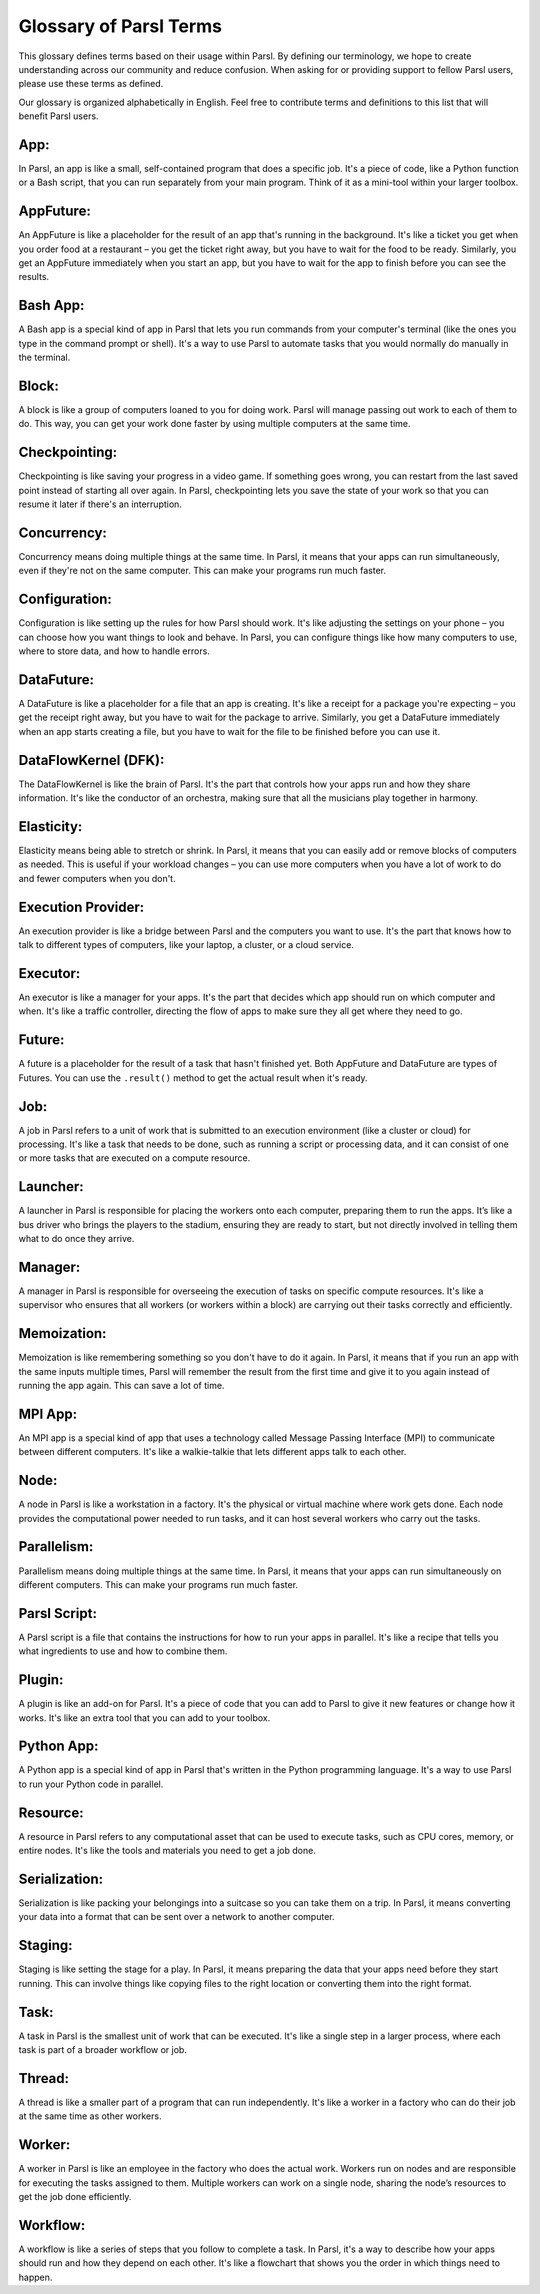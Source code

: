 Glossary of Parsl Terms
=======================

This glossary defines terms based on their usage within Parsl. By defining our terminology, we hope to create understanding across our community and reduce confusion. When asking for or providing support to fellow Parsl users, please use these terms as defined.

Our glossary is organized alphabetically in English. Feel free to contribute terms and definitions to this list that will benefit Parsl users.

.. _glossary:

.. _appglossary:
   
**App:**
----------

In Parsl, an app is like a small, self-contained program that does a specific job. It's a piece of code, like a Python function or a Bash script, that you can run separately from your main program. Think of it as a mini-tool within your larger toolbox.

.. _appfutureglossary:

**AppFuture:**
-----------------

An AppFuture is like a placeholder for the result of an app that's running in the background. It's like a ticket you get when you order food at a restaurant – you get the ticket right away, but you have to wait for the food to be ready. Similarly, you get an AppFuture immediately when you start an app, but you have to wait for the app to finish before you can see the results.

.. _bashappglossary:

**Bash App:**
---------------
   
A Bash app is a special kind of app in Parsl that lets you run commands from your computer's terminal (like the ones you type in the command prompt or shell). It's a way to use Parsl to automate tasks that you would normally do manually in the terminal.

.. _blockglossary:

**Block:**
------------

A block is like a group of computers loaned to you for doing work. Parsl will manage passing out work to each of them to do. This way, you can get your work done faster by using multiple computers at the same time.

.. _checkpointingglossary:

**Checkpointing:**
---------------------

Checkpointing is like saving your progress in a video game. If something goes wrong, you can restart from the last saved point instead of starting all over again. In Parsl, checkpointing lets you save the state of your work so that you can resume it later if there's an interruption.

.. _concurrencyglossary:

**Concurrency:**
-------------------

Concurrency means doing multiple things at the same time. In Parsl, it means that your apps can run simultaneously, even if they're not on the same computer. This can make your programs run much faster.

.. _configurationglossary:

**Configuration:**
---------------------

Configuration is like setting up the rules for how Parsl should work. It's like adjusting the settings on your phone – you can choose how you want things to look and behave. In Parsl, you can configure things like how many computers to use, where to store data, and how to handle errors.

.. _datafutureglossary:

**DataFuture:**
------------------

A DataFuture is like a placeholder for a file that an app is creating. It's like a receipt for a package you're expecting – you get the receipt right away, but you have to wait for the package to arrive. Similarly, you get a DataFuture immediately when an app starts creating a file, but you have to wait for the file to be finished before you can use it.

.. _dfkglossary:

**DataFlowKernel (DFK):**
------------------------------

The DataFlowKernel is like the brain of Parsl. It's the part that controls how your apps run and how they share information. It's like the conductor of an orchestra, making sure that all the musicians play together in harmony.

.. _elasticityglossary:

**Elasticity:**
-----------------

Elasticity means being able to stretch or shrink. In Parsl, it means that you can easily add or remove blocks of computers as needed. This is useful if your workload changes – you can use more computers when you have a lot of work to do and fewer computers when you don't.

.. _executionproviderglossary:

**Execution Provider:**
--------------------------

An execution provider is like a bridge between Parsl and the computers you want to use. It's the part that knows how to talk to different types of computers, like your laptop, a cluster, or a cloud service.

.. _executorglossary:

**Executor:**
----------------

An executor is like a manager for your apps. It's the part that decides which app should run on which computer and when. It's like a traffic controller, directing the flow of apps to make sure they all get where they need to go.

.. _futureglossary:

**Future:**
-------------

A future is a placeholder for the result of a task that hasn't finished yet. Both AppFuture and DataFuture are types of Futures. You can use the ``.result()`` method to get the actual result when it's ready.

.. _jobglossary:

**Job:**
---------

A job in Parsl refers to a unit of work that is submitted to an execution environment (like a cluster or cloud) for processing. It's like a task that needs to be done, such as running a script or processing data, and it can consist of one or more tasks that are executed on a compute resource.

.. _launcherglossary:

**Launcher:**
----------------

A launcher in Parsl is responsible for placing the workers onto each computer, preparing them to run the apps. It’s like a bus driver who brings the players to the stadium, ensuring they are ready to start, but not directly involved in telling them what to do once they arrive.

.. _managerglossary:

**Manager:**
--------------

A manager in Parsl is responsible for overseeing the execution of tasks on specific compute resources. It's like a supervisor who ensures that all workers (or workers within a block) are carrying out their tasks correctly and efficiently.

.. _memoizationglossary:

**Memoization:**
-------------------

Memoization is like remembering something so you don't have to do it again. In Parsl, it means that if you run an app with the same inputs multiple times, Parsl will remember the result from the first time and give it to you again instead of running the app again. This can save a lot of time.

.. _mpiappglossary:    

**MPI App:**
---------------

An MPI app is a special kind of app that uses a technology called Message Passing Interface (MPI) to communicate between different computers. It's like a walkie-talkie that lets different apps talk to each other.

.. _nodeglossary:

**Node:**
------------

A node in Parsl is like a workstation in a factory. It's the physical or virtual machine where work gets done. Each node provides the computational power needed to run tasks, and it can host several workers who carry out the tasks.

.. _parallelismglossary:

**Parallelism:**
-------------------

Parallelism means doing multiple things at the same time. In Parsl, it means that your apps can run simultaneously on different computers. This can make your programs run much faster.

.. _parslscriptglossary:    

**Parsl Script:**
---------------------

A Parsl script is a file that contains the instructions for how to run your apps in parallel. It's like a recipe that tells you what ingredients to use and how to combine them.

.. _pluginglossary:

**Plugin:**
---------------

A plugin is like an add-on for Parsl. It's a piece of code that you can add to Parsl to give it new features or change how it works. It's like an extra tool that you can add to your toolbox.

.. _pythonappglossary: 

**Python App:**
------------------

A Python app is a special kind of app in Parsl that's written in the Python programming language. It's a way to use Parsl to run your Python code in parallel.

.. _resourceglossary:

**Resource:**
---------------

A resource in Parsl refers to any computational asset that can be used to execute tasks, such as CPU cores, memory, or entire nodes. It's like the tools and materials you need to get a job done.

.. _serializationglossary:    

**Serialization:**
--------------------

Serialization is like packing your belongings into a suitcase so you can take them on a trip. In Parsl, it means converting your data into a format that can be sent over a network to another computer.

.. _stagingglossary:    

**Staging:**
---------------

Staging is like setting the stage for a play. In Parsl, it means preparing the data that your apps need before they start running. This can involve things like copying files to the right location or converting them into the right format.

.. _taskglossary:

**Task:**
------------

A task in Parsl is the smallest unit of work that can be executed. It's like a single step in a larger process, where each task is part of a broader workflow or job.

.. _threadglossary:    

**Thread:**
-------------

A thread is like a smaller part of a program that can run independently. It's like a worker in a factory who can do their job at the same time as other workers.

.. _workerglossary:

**Worker:**
-------------

A worker in Parsl is like an employee in the factory who does the actual work. Workers run on nodes and are responsible for executing the tasks assigned to them. Multiple workers can work on a single node, sharing the node’s resources to get the job done efficiently.

.. _workflowglossary:    

**Workflow:**
----------------

A workflow is like a series of steps that you follow to complete a task. In Parsl, it's a way to describe how your apps should run and how they depend on each other. It's like a flowchart that shows you the order in which things need to happen.
